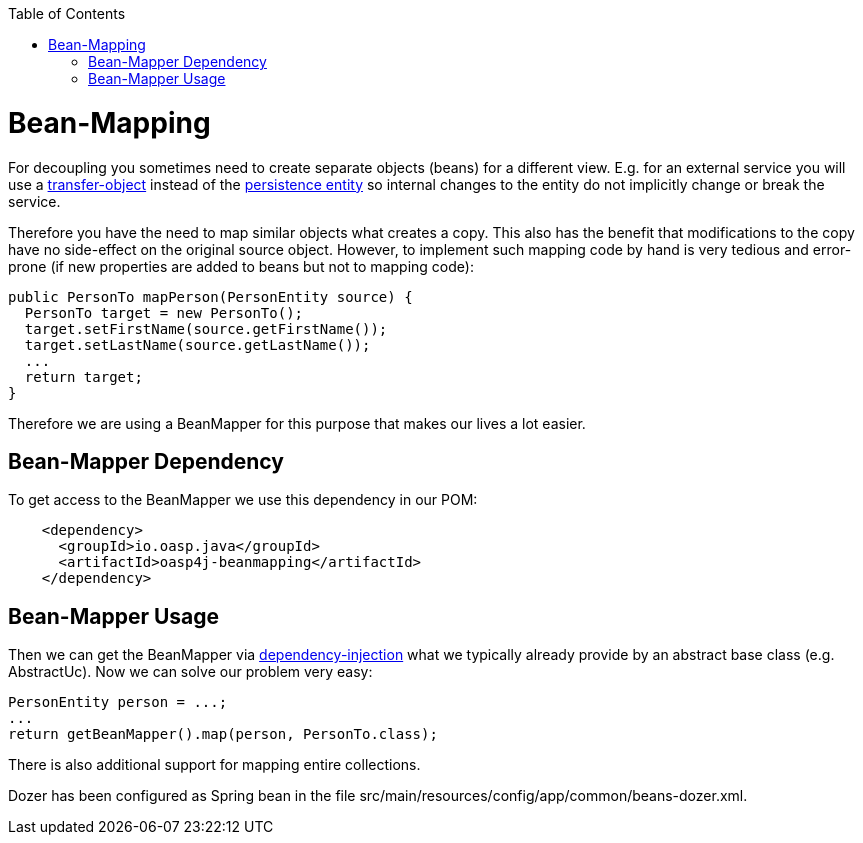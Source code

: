 :toc: macro
toc::[]

= Bean-Mapping

For decoupling you sometimes need to create separate objects (beans) for a different view. E.g. for an external service you will use a link:guide-transferobject[transfer-object] instead of the link:guide-dataaccess-layer#entity[persistence entity] so internal changes to the entity do not implicitly change or break the service. 

Therefore you have the need to map similar objects what creates a copy. This also has the benefit that modifications to the copy have no side-effect on the original source object. However, to implement such mapping code by hand is very tedious and error-prone (if new properties are added to beans but not to mapping code):

[source,java]
----
public PersonTo mapPerson(PersonEntity source) {
  PersonTo target = new PersonTo();
  target.setFirstName(source.getFirstName());
  target.setLastName(source.getLastName());
  ...
  return target;
}
----

Therefore we are using a +BeanMapper+ for this purpose that makes our lives a lot easier.

== Bean-Mapper Dependency
To get access to the +BeanMapper+ we use this dependency in our POM:

[source,xml]
----
    <dependency>
      <groupId>io.oasp.java</groupId>
      <artifactId>oasp4j-beanmapping</artifactId>
    </dependency>
----

== Bean-Mapper Usage
Then we can get the +BeanMapper+ via link:guide-dependency-injection[dependency-injection] what we typically already provide by an abstract base class (e.g. +AbstractUc+). Now we can solve our problem very easy:

[source,java]
----
PersonEntity person = ...;
...
return getBeanMapper().map(person, PersonTo.class);
----

There is also additional support for mapping entire collections.

Dozer has been configured as Spring bean in the file +src/main/resources/config/app/common/beans-dozer.xml+.

